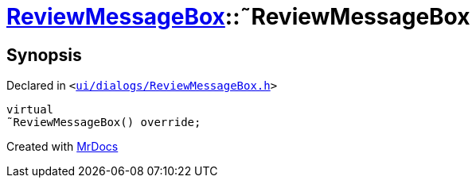 [#ReviewMessageBox-2destructor]
= xref:ReviewMessageBox.adoc[ReviewMessageBox]::&tilde;ReviewMessageBox
:relfileprefix: ../
:mrdocs:


== Synopsis

Declared in `&lt;https://github.com/PrismLauncher/PrismLauncher/blob/develop/ui/dialogs/ReviewMessageBox.h#L31[ui&sol;dialogs&sol;ReviewMessageBox&period;h]&gt;`

[source,cpp,subs="verbatim,replacements,macros,-callouts"]
----
virtual
&tilde;ReviewMessageBox() override;
----



[.small]#Created with https://www.mrdocs.com[MrDocs]#
